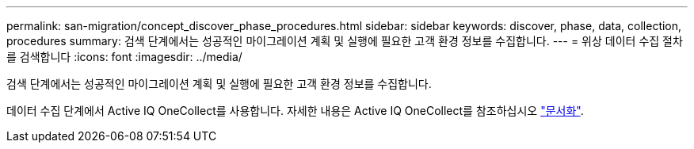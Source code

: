 ---
permalink: san-migration/concept_discover_phase_procedures.html 
sidebar: sidebar 
keywords: discover, phase, data, collection, procedures 
summary: 검색 단계에서는 성공적인 마이그레이션 계획 및 실행에 필요한 고객 환경 정보를 수집합니다. 
---
= 위상 데이터 수집 절차를 검색합니다
:icons: font
:imagesdir: ../media/


[role="lead"]
검색 단계에서는 성공적인 마이그레이션 계획 및 실행에 필요한 고객 환경 정보를 수집합니다.

데이터 수집 단계에서 Active IQ OneCollect를 사용합니다. 자세한 내용은 Active IQ OneCollect를 참조하십시오 https://mysupport.netapp.com/site/tools["문서화"].
